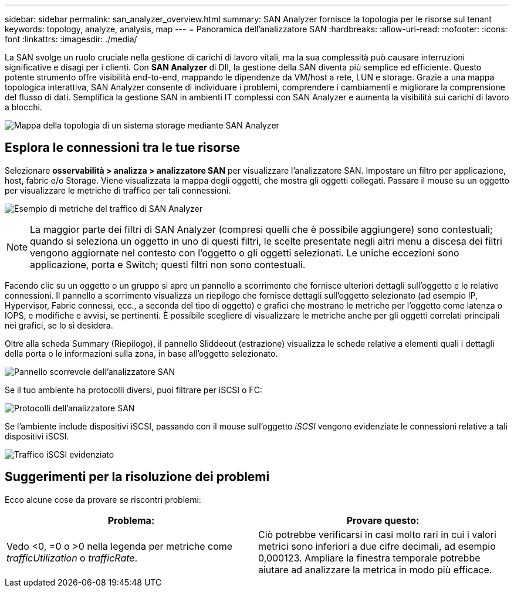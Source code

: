 ---
sidebar: sidebar 
permalink: san_analyzer_overview.html 
summary: SAN Analyzer fornisce la topologia per le risorse sul tenant 
keywords: topology, analyze, analysis, map 
---
= Panoramica dell'analizzatore SAN
:hardbreaks:
:allow-uri-read: 
:nofooter: 
:icons: font
:linkattrs: 
:imagesdir: ./media/


[role="lead"]
La SAN svolge un ruolo cruciale nella gestione di carichi di lavoro vitali, ma la sua complessità può causare interruzioni significative e disagi per i clienti.  Con *SAN Analyzer* di DII, la gestione della SAN diventa più semplice ed efficiente.  Questo potente strumento offre visibilità end-to-end, mappando le dipendenze da VM/host a rete, LUN e storage.  Grazie a una mappa topologica interattiva, SAN Analyzer consente di individuare i problemi, comprendere i cambiamenti e migliorare la comprensione del flusso di dati.  Semplifica la gestione SAN in ambienti IT complessi con SAN Analyzer e aumenta la visibilità sui carichi di lavoro a blocchi.

image:san_analyzer_example_with_panel.png["Mappa della topologia di un sistema storage mediante SAN Analyzer"]



== Esplora le connessioni tra le tue risorse

Selezionare *osservabilità > analizza > analizzatore SAN* per visualizzare l'analizzatore SAN. Impostare un filtro per applicazione, host, fabric e/o Storage. Viene visualizzata la mappa degli oggetti, che mostra gli oggetti collegati. Passare il mouse su un oggetto per visualizzare le metriche di traffico per tali connessioni.

image:san_analyzer_traffic_metrics.png["Esempio di metriche del traffico di SAN Analyzer"]


NOTE: La maggior parte dei filtri di SAN Analyzer (compresi quelli che è possibile aggiungere) sono contestuali; quando si seleziona un oggetto in uno di questi filtri, le scelte presentate negli altri menu a discesa dei filtri vengono aggiornate nel contesto con l'oggetto o gli oggetti selezionati. Le uniche eccezioni sono applicazione, porta e Switch; questi filtri non sono contestuali.

Facendo clic su un oggetto o un gruppo si apre un pannello a scorrimento che fornisce ulteriori dettagli sull'oggetto e le relative connessioni. Il pannello a scorrimento visualizza un riepilogo che fornisce dettagli sull'oggetto selezionato (ad esempio IP, Hypervisor, Fabric connessi, ecc., a seconda del tipo di oggetto) e grafici che mostrano le metriche per l'oggetto come latenza o IOPS, e modifiche e avvisi, se pertinenti. È possibile scegliere di visualizzare le metriche anche per gli oggetti correlati principali nei grafici, se lo si desidera.

Oltre alla scheda Summary (Riepilogo), il pannello Sliddeout (estrazione) visualizza le schede relative a elementi quali i dettagli della porta o le informazioni sulla zona, in base all'oggetto selezionato.

image:san_analyzer_slideout_example.png["Pannello scorrevole dell'analizzatore SAN"]

Se il tuo ambiente ha protocolli diversi, puoi filtrare per iSCSI o FC:

image:san_analyzer_protocols.png["Protocolli dell'analizzatore SAN"]

Se l'ambiente include dispositivi iSCSI, passando con il mouse sull'oggetto _iSCSI_ vengono evidenziate le connessioni relative a tali dispositivi iSCSI.

image:san_analyzer_iscsi_traffic.png["Traffico iSCSI evidenziato"]



== Suggerimenti per la risoluzione dei problemi

Ecco alcune cose da provare se riscontri problemi:

[cols="2*"]
|===
| *Problema:* | *Provare questo:* 


| Vedo <0, =0 o >0 nella legenda per metriche come _trafficUtilization_ o _trafficRate_. | Ciò potrebbe verificarsi in casi molto rari in cui i valori metrici sono inferiori a due cifre decimali, ad esempio 0,000123.  Ampliare la finestra temporale potrebbe aiutare ad analizzare la metrica in modo più efficace. 
|===